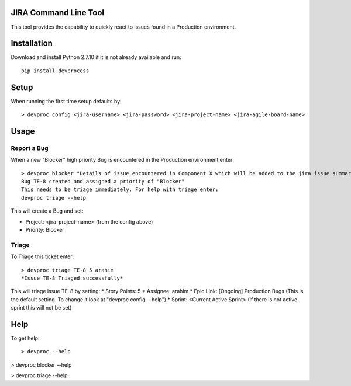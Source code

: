 JIRA Command Line Tool
=======================

This tool provides the capability to quickly react to issues found in a Production environment.

Installation
============

Download and install Python 2.7.10 if it is not already available and run::

    pip install devprocess


Setup
=====

When running the first time setup defaults by::

    > devproc config <jira-username> <jira-password> <jira-project-name> <jira-agile-board-name>

Usage
=====

Report a Bug
------------
When a new "Blocker" high priority Bug is encountered in the Production environment enter::

    > devproc blocker "Details of issue encountered in Component X which will be added to the jira issue summary"
    Bug TE-8 created and assigned a priority of "Blocker"
    This needs to be triage immediately. For help with triage enter:
    devproc triage --help

This will create a Bug and set:

* Project: <jira-project-name> (from the config above)
* Priority: Blocker

Triage
------

To Triage this ticket enter::

    > devproc triage TE-8 5 arahim
    *Issue TE-8 Triaged successfully*

This will triage issue TE-8 by setting:
* Story Points: 5
* Assignee: arahim
* Epic Link: [Ongoing] Production Bugs (This is the default setting. To change it look at "devproc config --help")
* Sprint: <Current Active Sprint> (If there is not active sprint this will not be set)

Help
====

To get help::

> devproc --help

> devproc blocker --help

> devproc triage --help
